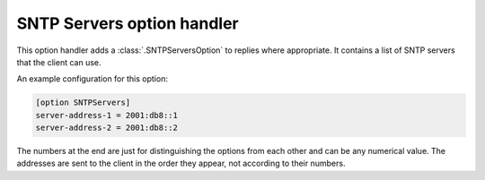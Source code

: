 SNTP Servers option handler
===========================
This option handler adds a :class:`.SNTPServersOption` to replies where appropriate. It contains a list of SNTP servers
that the client can use.

An example configuration for this option:

.. code-block:: ini

    [option SNTPServers]
    server-address-1 = 2001:db8::1
    server-address-2 = 2001:db8::2

The numbers at the end are just for distinguishing the options from each other and can be any numerical value. The
addresses are sent to the client in the order they appear, not according to their numbers.
